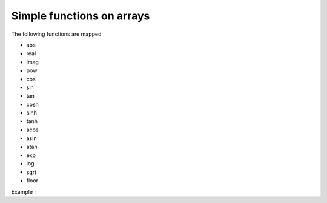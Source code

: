 .. highlight:: c

.. _Mapped:

Simple functions on arrays
==================================

The following functions are mapped

* abs 
* real
* imag
* pow
* cos
* sin
* tan
* cosh
* sinh
* tanh
* acos
* asin
* atan
* exp
* log
* sqrt
* floor

Example : 

.. compileblock::

    #include <triqs/arrays.hpp>
    using triqs::arrays::matrix; using triqs::clef::placeholder;
 
    int main(){
       placeholder<0> i_; placeholder<1> j_;
       matrix<double> A(2,2);  
       A(i_,j_) <<  i_ - j_ ;

       std::cout << "A = "<<A << std::endl;
       std::cout << "abs(A)= "<<matrix<double>(abs(A))<< std::endl;
    }




  


